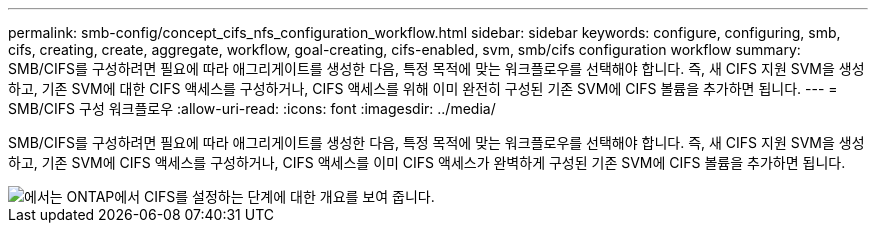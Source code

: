 ---
permalink: smb-config/concept_cifs_nfs_configuration_workflow.html 
sidebar: sidebar 
keywords: configure, configuring, smb, cifs, creating, create, aggregate, workflow, goal-creating, cifs-enabled, svm, smb/cifs configuration workflow 
summary: SMB/CIFS를 구성하려면 필요에 따라 애그리게이트를 생성한 다음, 특정 목적에 맞는 워크플로우를 선택해야 합니다. 즉, 새 CIFS 지원 SVM을 생성하고, 기존 SVM에 대한 CIFS 액세스를 구성하거나, CIFS 액세스를 위해 이미 완전히 구성된 기존 SVM에 CIFS 볼륨을 추가하면 됩니다. 
---
= SMB/CIFS 구성 워크플로우
:allow-uri-read: 
:icons: font
:imagesdir: ../media/


[role="lead"]
SMB/CIFS를 구성하려면 필요에 따라 애그리게이트를 생성한 다음, 특정 목적에 맞는 워크플로우를 선택해야 합니다. 즉, 새 CIFS 지원 SVM을 생성하고, 기존 SVM에 CIFS 액세스를 구성하거나, CIFS 액세스를 이미 CIFS 액세스가 완벽하게 구성된 기존 SVM에 CIFS 볼륨을 추가하면 됩니다.

image::../media/cifs_config.gif[에서는 ONTAP에서 CIFS를 설정하는 단계에 대한 개요를 보여 줍니다.]
